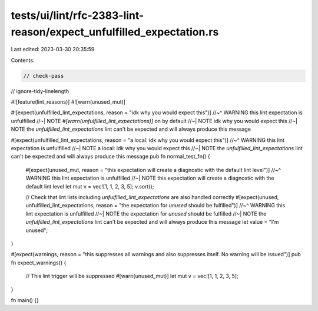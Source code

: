 tests/ui/lint/rfc-2383-lint-reason/expect_unfulfilled_expectation.rs
====================================================================

Last edited: 2023-03-30 20:35:59

Contents:

.. code-block:: rs

    // check-pass
// ignore-tidy-linelength

#![feature(lint_reasons)]
#![warn(unused_mut)]

#![expect(unfulfilled_lint_expectations, reason = "idk why you would expect this")]
//~^ WARNING this lint expectation is unfulfilled
//~| NOTE `#[warn(unfulfilled_lint_expectations)]` on by default
//~| NOTE idk why you would expect this
//~| NOTE the `unfulfilled_lint_expectations` lint can't be expected and will always produce this message

#[expect(unfulfilled_lint_expectations, reason = "a local: idk why you would expect this")]
//~^ WARNING this lint expectation is unfulfilled
//~| NOTE a local: idk why you would expect this
//~| NOTE the `unfulfilled_lint_expectations` lint can't be expected and will always produce this message
pub fn normal_test_fn() {
    #[expect(unused_mut, reason = "this expectation will create a diagnostic with the default lint level")]
    //~^ WARNING this lint expectation is unfulfilled
    //~| NOTE this expectation will create a diagnostic with the default lint level
    let mut v = vec![1, 1, 2, 3, 5];
    v.sort();

    // Check that lint lists including `unfulfilled_lint_expectations` are also handled correctly
    #[expect(unused, unfulfilled_lint_expectations, reason = "the expectation for `unused` should be fulfilled")]
    //~^ WARNING this lint expectation is unfulfilled
    //~| NOTE the expectation for `unused` should be fulfilled
    //~| NOTE the `unfulfilled_lint_expectations` lint can't be expected and will always produce this message
    let value = "I'm unused";
}

#[expect(warnings, reason = "this suppresses all warnings and also suppresses itself. No warning will be issued")]
pub fn expect_warnings() {
    // This lint trigger will be suppressed
    #[warn(unused_mut)]
    let mut v = vec![1, 1, 2, 3, 5];
}

fn main() {}


